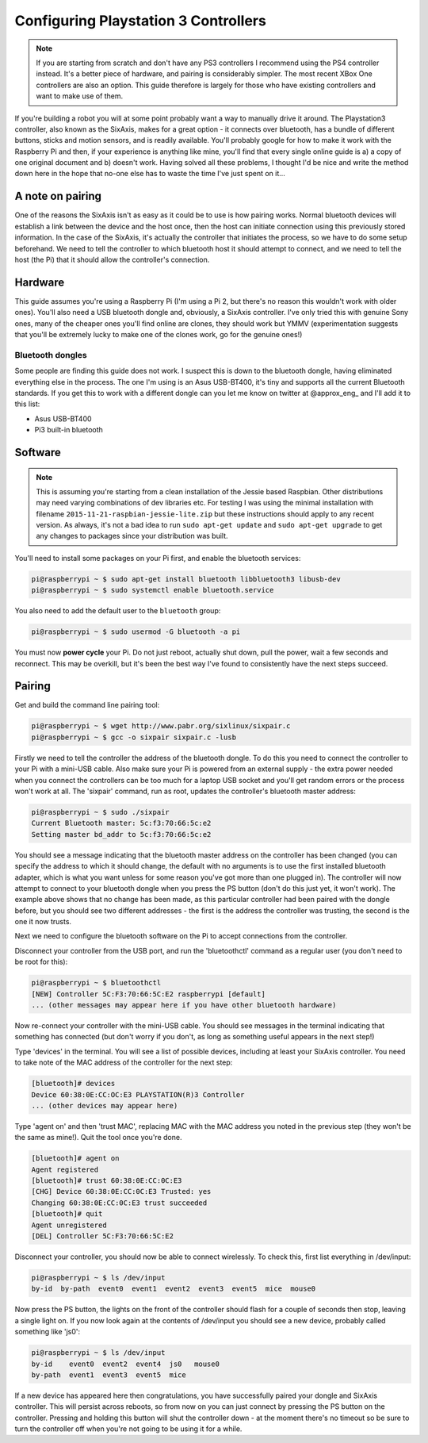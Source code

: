 Configuring Playstation 3 Controllers
=====================================

.. note::

    If you are starting from scratch and don't have any PS3 controllers I recommend using the PS4 controller instead.
    It's a better piece of hardware, and pairing is considerably simpler. The most recent XBox One controllers are also
    an option. This guide therefore is largely for those who have existing controllers and want to make use of them.

If you're building a robot you will at some point probably want a way to manually drive it around. The Playstation3
controller, also known as the SixAxis, makes for a great option - it connects over bluetooth, has a bundle of different
buttons, sticks and motion sensors, and is readily available. You'll probably google for how to make it work with the
Raspberry Pi and then, if your experience is anything like mine, you'll find that every single online guide is a) a copy
of one original document and b) doesn't work. Having solved all these problems, I thought I'd be nice and write the
method down here in the hope that no-one else has to waste the time I've just spent on it...

A note on pairing
-----------------

One of the reasons the SixAxis isn't as easy as it could be to use is how pairing works. Normal bluetooth devices will
establish a link between the device and the host once, then the host can initiate connection using this previously
stored information. In the case of the SixAxis, it's actually the controller that initiates the process, so we have to
do some setup beforehand. We need to tell the controller to which bluetooth host it should attempt to connect, and we
need to tell the host (the Pi) that it should allow the controller's connection.

Hardware
--------

This guide assumes you're using a Raspberry Pi (I'm using a Pi 2, but there's no reason this wouldn't work with older
ones). You'll also need a USB bluetooth dongle and, obviously, a SixAxis controller. I've only tried this with genuine
Sony ones, many of the cheaper ones you'll find online are clones, they should work but YMMV (experimentation suggests
that you'll be extremely lucky to make one of the clones work, go for the genuine ones!)

Bluetooth dongles
_________________

Some people are finding this guide does not work. I suspect this is down to the bluetooth dongle, having eliminated
everything else in the process. The one I'm using is an Asus USB-BT400, it's tiny and supports all the current Bluetooth
standards. If you get this to work with a different dongle can you let me know on twitter at \@approx_eng_ and I'll add
it to this list:

* Asus USB-BT400
* Pi3 built-in bluetooth

Software
--------

.. note::

    This is assuming you're starting from a clean installation of the Jessie based Raspbian. Other
    distributions may need varying combinations of dev libraries etc. For testing I was using the minimal installation with
    filename ``2015-11-21-raspbian-jessie-lite.zip`` but these instructions should apply to any recent version. As always,
    it's not a bad idea to run ``sudo apt-get update`` and ``sudo apt-get upgrade`` to get any changes to packages since
    your distribution was built.

You'll need to install some packages on your Pi first, and enable the bluetooth services:

.. code-block:: bash

    pi@raspberrypi ~ $ sudo apt-get install bluetooth libbluetooth3 libusb-dev
    pi@raspberrypi ~ $ sudo systemctl enable bluetooth.service

You also need to add the default user to the ``bluetooth`` group:

.. code-block:: bash

    pi@raspberrypi ~ $ sudo usermod -G bluetooth -a pi

You must now **power cycle** your Pi. Do not just reboot, actually shut down, pull the power, wait a few seconds and
reconnect. This may be overkill, but it's been the best way I've found to consistently have the next steps succeed.

Pairing
-------

Get and build the command line pairing tool:

.. code-block:: bash

    pi@raspberrypi ~ $ wget http://www.pabr.org/sixlinux/sixpair.c
    pi@raspberrypi ~ $ gcc -o sixpair sixpair.c -lusb

Firstly we need to tell the controller the address of the bluetooth dongle. To do this you need to connect the
controller to your Pi with a mini-USB cable. Also make sure your Pi is powered from an external supply - the extra
power needed when you connect the controllers can be too much for a laptop USB socket and you'll get random errors or
the process won't work at all. The 'sixpair' command, run as root, updates the controller's bluetooth master address:

.. code-block:: bash

    pi@raspberrypi ~ $ sudo ./sixpair
    Current Bluetooth master: 5c:f3:70:66:5c:e2
    Setting master bd_addr to 5c:f3:70:66:5c:e2

You should see a message indicating that the bluetooth master address on the controller has been changed (you can
specify the address to which it should change, the default with no arguments is to use the first installed bluetooth
adapter, which is what you want unless for some reason you've got more than one plugged in). The controller will now
attempt to connect to your bluetooth dongle when you press the PS button (don't do this just yet, it won't work). The
example above shows that no change has been made, as this particular controller had been paired with the dongle before,
but you should see two different addresses - the first is the address the controller was trusting, the second is the one
it now trusts.

Next we need to configure the bluetooth software on the Pi to accept connections from the controller.

Disconnect your controller from the USB port, and run the 'bluetoothctl' command as a regular user (you don't need to
be root for this):

.. code-block:: bash

    pi@raspberrypi ~ $ bluetoothctl
    [NEW] Controller 5C:F3:70:66:5C:E2 raspberrypi [default]
    ... (other messages may appear here if you have other bluetooth hardware)

Now re-connect your controller with the mini-USB cable. You should see messages in the terminal indicating that
something has connected (but don't worry if you don't, as long as something useful appears in the next step!)

Type 'devices' in the terminal. You will see a list of possible devices, including at least your SixAxis controller.
You need to take note of the MAC address of the controller for the next step:

.. code-block:: bash

    [bluetooth]# devices
    Device 60:38:0E:CC:OC:E3 PLAYSTATION(R)3 Controller
    ... (other devices may appear here)

Type 'agent on' and then 'trust MAC', replacing MAC with the MAC address you noted in the previous step (they won't
be the same as mine!). Quit the tool once you're done.

.. code-block:: bash

    [bluetooth]# agent on
    Agent registered
    [bluetooth]# trust 60:38:0E:CC:0C:E3
    [CHG] Device 60:38:0E:CC:0C:E3 Trusted: yes
    Changing 60:38:0E:CC:0C:E3 trust succeeded
    [bluetooth]# quit
    Agent unregistered
    [DEL] Controller 5C:F3:70:66:5C:E2

Disconnect your controller, you should now be able to connect wirelessly. To check this, first list everything in
/dev/input:

.. code-block:: bash

    pi@raspberrypi ~ $ ls /dev/input
    by-id  by-path  event0  event1  event2  event3  event5  mice  mouse0

Now press the PS button, the lights on the front of the controller should flash for a couple of seconds then stop,
leaving a single light on. If you now look again at the contents of /dev/input you should see a new device, probably
called something like 'js0':

.. code-block:: bash

    pi@raspberrypi ~ $ ls /dev/input
    by-id    event0  event2  event4  js0   mouse0
    by-path  event1  event3  event5  mice

If a new device has appeared here then congratulations, you have successfully paired your
dongle and SixAxis controller. This will persist across reboots, so from now on you can just connect by pressing the PS
button on the controller. Pressing and holding this button will shut the controller down - at the moment there's no
timeout so be sure to turn the controller off when you're not going to be using it for a while.
